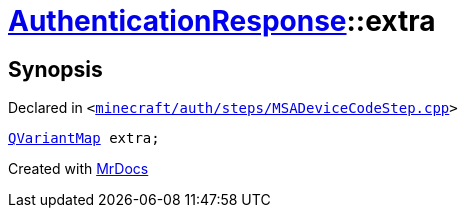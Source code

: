[#AuthenticationResponse-extra]
= xref:AuthenticationResponse.adoc[AuthenticationResponse]::extra
:relfileprefix: ../
:mrdocs:


== Synopsis

Declared in `&lt;https://github.com/PrismLauncher/PrismLauncher/blob/develop/launcher/minecraft/auth/steps/MSADeviceCodeStep.cpp#L203[minecraft&sol;auth&sol;steps&sol;MSADeviceCodeStep&period;cpp]&gt;`

[source,cpp,subs="verbatim,replacements,macros,-callouts"]
----
xref:QVariantMap.adoc[QVariantMap] extra;
----



[.small]#Created with https://www.mrdocs.com[MrDocs]#

